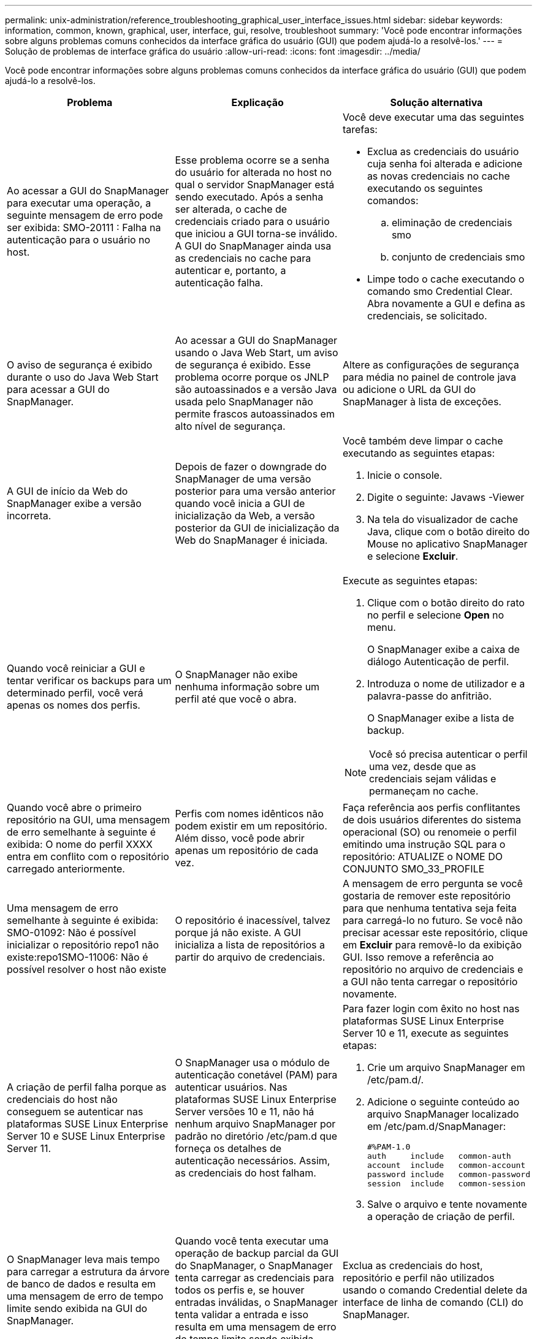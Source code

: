 ---
permalink: unix-administration/reference_troubleshooting_graphical_user_interface_issues.html 
sidebar: sidebar 
keywords: information, common, known, graphical, user, interface, gui, resolve, troubleshoot 
summary: 'Você pode encontrar informações sobre alguns problemas comuns conhecidos da interface gráfica do usuário (GUI) que podem ajudá-lo a resolvê-los.' 
---
= Solução de problemas de interface gráfica do usuário
:allow-uri-read: 
:icons: font
:imagesdir: ../media/


[role="lead"]
Você pode encontrar informações sobre alguns problemas comuns conhecidos da interface gráfica do usuário (GUI) que podem ajudá-lo a resolvê-los.

|===
| Problema | Explicação | Solução alternativa 


 a| 
Ao acessar a GUI do SnapManager para executar uma operação, a seguinte mensagem de erro pode ser exibida: SMO-20111 : Falha na autenticação para o usuário no host.
 a| 
Esse problema ocorre se a senha do usuário for alterada no host no qual o servidor SnapManager está sendo executado. Após a senha ser alterada, o cache de credenciais criado para o usuário que iniciou a GUI torna-se inválido. A GUI do SnapManager ainda usa as credenciais no cache para autenticar e, portanto, a autenticação falha.
 a| 
Você deve executar uma das seguintes tarefas:

* Exclua as credenciais do usuário cuja senha foi alterada e adicione as novas credenciais no cache executando os seguintes comandos:
+
.. eliminação de credenciais smo
.. conjunto de credenciais smo


* Limpe todo o cache executando o comando smo Credential Clear. Abra novamente a GUI e defina as credenciais, se solicitado.




 a| 
O aviso de segurança é exibido durante o uso do Java Web Start para acessar a GUI do SnapManager.
 a| 
Ao acessar a GUI do SnapManager usando o Java Web Start, um aviso de segurança é exibido. Esse problema ocorre porque os JNLP são autoassinados e a versão Java usada pelo SnapManager não permite frascos autoassinados em alto nível de segurança.
 a| 
Altere as configurações de segurança para média no painel de controle java ou adicione o URL da GUI do SnapManager à lista de exceções.



 a| 
A GUI de início da Web do SnapManager exibe a versão incorreta.
 a| 
Depois de fazer o downgrade do SnapManager de uma versão posterior para uma versão anterior quando você inicia a GUI de inicialização da Web, a versão posterior da GUI de inicialização da Web do SnapManager é iniciada.
 a| 
Você também deve limpar o cache executando as seguintes etapas:

. Inicie o console.
. Digite o seguinte: Javaws -Viewer
. Na tela do visualizador de cache Java, clique com o botão direito do Mouse no aplicativo SnapManager e selecione *Excluir*.




 a| 
Quando você reiniciar a GUI e tentar verificar os backups para um determinado perfil, você verá apenas os nomes dos perfis.
 a| 
O SnapManager não exibe nenhuma informação sobre um perfil até que você o abra.
 a| 
Execute as seguintes etapas:

. Clique com o botão direito do rato no perfil e selecione *Open* no menu.
+
O SnapManager exibe a caixa de diálogo Autenticação de perfil.

. Introduza o nome de utilizador e a palavra-passe do anfitrião.
+
O SnapManager exibe a lista de backup.




NOTE: Você só precisa autenticar o perfil uma vez, desde que as credenciais sejam válidas e permaneçam no cache.



 a| 
Quando você abre o primeiro repositório na GUI, uma mensagem de erro semelhante à seguinte é exibida: O nome do perfil XXXX entra em conflito com o repositório carregado anteriormente.
 a| 
Perfis com nomes idênticos não podem existir em um repositório. Além disso, você pode abrir apenas um repositório de cada vez.
 a| 
Faça referência aos perfis conflitantes de dois usuários diferentes do sistema operacional (SO) ou renomeie o perfil emitindo uma instrução SQL para o repositório: ATUALIZE o NOME DO CONJUNTO SMO_33_PROFILE



 a| 
Uma mensagem de erro semelhante à seguinte é exibida: SMO-01092: Não é possível inicializar o repositório repo1 não existe:repo1SMO-11006: Não é possível resolver o host não existe
 a| 
O repositório é inacessível, talvez porque já não existe. A GUI inicializa a lista de repositórios a partir do arquivo de credenciais.
 a| 
A mensagem de erro pergunta se você gostaria de remover este repositório para que nenhuma tentativa seja feita para carregá-lo no futuro. Se você não precisar acessar este repositório, clique em *Excluir* para removê-lo da exibição GUI. Isso remove a referência ao repositório no arquivo de credenciais e a GUI não tenta carregar o repositório novamente.



 a| 
A criação de perfil falha porque as credenciais do host não conseguem se autenticar nas plataformas SUSE Linux Enterprise Server 10 e SUSE Linux Enterprise Server 11.
 a| 
O SnapManager usa o módulo de autenticação conetável (PAM) para autenticar usuários. Nas plataformas SUSE Linux Enterprise Server versões 10 e 11, não há nenhum arquivo SnapManager por padrão no diretório /etc/pam.d que forneça os detalhes de autenticação necessários. Assim, as credenciais do host falham.
 a| 
Para fazer login com êxito no host nas plataformas SUSE Linux Enterprise Server 10 e 11, execute as seguintes etapas:

. Crie um arquivo SnapManager em /etc/pam.d/.
. Adicione o seguinte conteúdo ao arquivo SnapManager localizado em /etc/pam.d/SnapManager:
+
[listing]
----

#%PAM-1.0
auth     include   common-auth
account  include   common-account
password include   common-password
session  include   common-session
----
. Salve o arquivo e tente novamente a operação de criação de perfil.




 a| 
O SnapManager leva mais tempo para carregar a estrutura da árvore de banco de dados e resulta em uma mensagem de erro de tempo limite sendo exibida na GUI do SnapManager.
 a| 
Quando você tenta executar uma operação de backup parcial da GUI do SnapManager, o SnapManager tenta carregar as credenciais para todos os perfis e, se houver entradas inválidas, o SnapManager tenta validar a entrada e isso resulta em uma mensagem de erro de tempo limite sendo exibida.
 a| 
Exclua as credenciais do host, repositório e perfil não utilizados usando o comando Credential delete da interface de linha de comando (CLI) do SnapManager.



 a| 
O SnapManager não consegue gerar um novo perfil após a operação de divisão de clones e você não sabe se o novo perfil é criado.
 a| 
O SnapManager não consegue avisar se um novo perfil não é criado após a operação de divisão de clones. Como nenhuma mensagem é exibida para a operação com falha, você pode assumir que o perfil foi criado.
 a| 
Para saber se um novo perfil é criado para a operação de divisão de clones, execute as seguintes etapas:

. Clique na guia *Monitor*, clique com o botão direito do Mouse na entrada de operação dividida clone e selecione *Propriedades*.
. Na janela Propriedades do perfil, clique na guia *Logs* para exibir os logs de operação de divisão de clones e criação de perfil.




 a| 
Os scripts personalizados para a atividade de pré-processamento ou pós-processamento que ocorrem antes ou depois das operações de backup, restauração ou clone não são visíveis a partir da GUI do SnapManager.
 a| 
Quando você adiciona scripts personalizados no local de script personalizado de backup, restauração ou clone depois de iniciar o respetivo assistente, os scripts personalizados não são exibidos na lista Scripts disponíveis.
 a| 
Reinicie o servidor host do SnapManager e abra a GUI do SnapManager.



 a| 
Não é possível usar o arquivo XML de especificação clone criado no SnapManager (3,1 ou anterior) para a operação clone.
 a| 
A partir do SnapManager 3,2 para Oracle, a seção de especificação de tarefa (task-specification) é fornecida como um arquivo XML de especificação de tarefa separado.
 a| 
Se você estiver usando o SnapManager 3,2 para Oracle, remova a seção de especificação de tarefa do XML de especificação de clone ou crie um novo arquivo XML de especificação de clone.o SnapManager 3,3 ou posterior não suporta o arquivo XML de especificação de clone criado no SnapManager 3,2 ou versões anteriores.



 a| 
A operação do SnapManager na GUI não ocorre depois que você tiver limpado as credenciais do usuário usando o comando smo Credential Clear da CLI do SnapManager ou clicando em *Admin* > *Credentials* > *Clear* > *Cache* da GUI do SnapManager.
 a| 
As credenciais definidas para os repositórios, hosts e perfis são limpas. O SnapManager verifica as credenciais do usuário antes de iniciar qualquer operação. Quando as credenciais do usuário são inválidas, o SnapManager falha na autenticação. Quando um host ou um perfil é excluído do repositório, as credenciais do usuário ainda estão disponíveis no cache. Essas entradas desnecessárias de credenciais desaceleram as operações do SnapManager a partir da GUI.
 a| 
Reinicie a GUI do SnapManager dependendo de como o cache é limpo. *Nota:*

* Se você limpou o cache de credenciais da GUI do SnapManager, não será necessário sair da GUI do SnapManager.
* Se você limpou o cache de credenciais da CLI do SnapManager, reinicie a GUI do SnapManager.
* Se você tiver excluído o arquivo de credenciais criptografadas manualmente, será necessário reiniciar a GUI do SnapManager.


Defina as credenciais que você forneceu para o repositório, host de perfil e perfil. Na GUI do SnapManager, se não houver um repositório mapeado sob a árvore repositórios, execute as seguintes etapas:

. Clique em *tarefas* > *Adicionar repositório existente*
. Clique com o botão direito do rato no repositório, clique em *Open* e introduza as credenciais do utilizador na janela *Repositório Credentials Authentication* (Autenticação de credenciais do repositório).
. Clique com o botão direito do Mouse no host sob o repositório, clique em *Open* e insira as credenciais do usuário em *Host Credentials Authentication*.
. Clique com o botão direito do Mouse no perfil sob o host, clique em *Open* e insira as credenciais do usuário em *Profile Credentials Authentication*.




 a| 
A mensagem de erro incapaz de listar as políticas de proteção pelo seguinte motivo: O Gerenciador de proteção está temporariamente indisponível é exibida quando você seleciona *nenhum* no menu suspenso *Política de proteção do Gerenciador de proteção* da janela Propriedades do Perfil e da página de configurações de política do assistente criação de perfil.
 a| 
O Gerenciador de proteção não está configurado com o SnapManager ou o Gerenciador de proteção não está em execução.
 a| 
Nenhuma ação é necessária.



 a| 
Não é possível abrir a GUI do SnapManager usando a GUI do Java Web Start devido à força de codificação SSL (Secure Sockets Layer) mais fraca do navegador.
 a| 
O SnapManager não suporta cifras SSL mais fracas que 128 bits.
 a| 
Atualize a versão do navegador e verifique a força da cifra.

|===